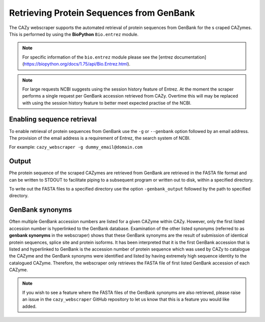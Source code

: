 
Retrieving Protein Sequences from GenBank
==========================================

The CAZy webscraper supports the automated retrieval of protein sequences from GenBank for the s
craped CAZymes. This is performed by using the **BioPython** ``Bio.entrez`` module.

.. note::
    For specific information of the ``bio.entrez`` module please see the 
    [entrez documentation](https://biopython.org/docs/1.75/api/Bio.Entrez.html).

.. warning:
    Before using Entrez to access the NCBI’s online resources (via any modules), please read the 
    [NCBI’s Entrez User Requirements](https://www.ncbi.nlm.nih.gov/books/NBK25497/).  
    **If you are found to be abusing NCBI's systems, they can and will ban your access!** 

    In summary:

    For scrapes that would perform more than 100 requests to NCBI, perform the scrape at the 
    **weekend** or **outside USA peak times**.

    Do not perform more than 10 queries to NCBI per second, this is already handled by the 
    webscraper.

    Provide a user email so that NCBI can contact you if there is a problem.


.. note::
    For large requests NCBI suggests using the session history feature of Entrez. At the moment the 
    scraper performs a single request per GenBank accession retrieved from CAZy. Overtime this will 
    may be replaced with using the session history feature to better meet expected practise of the NCBI.


Enabling sequence retrieval
-----------------------------

To enable retrieval of protein sequences from GenBank use the ``-g`` or ``--genbank`` option 
followed by an email address. The provision of the email address is a requirement of Entrez, the 
search system of NCBI.

For example:  
``cazy_webscraper -g dummy_email@domain.com``


Output
------

Phe protein sequence of the scraped CAZymes are retrieved from GenBank are retrieved in 
the FASTA file format and can be written to STDOUT to facilitate piping to a subsequent program or 
written out to disk, within a specified directory.

To write out the FASTA files to a specified directory use the option ``-genbank_output`` followed 
by the path to specified directory.


GenBank synonyms
----------------------------

Often multiple GenBank accession numbers are listed for a given CAZyme within CAZy. However, only the 
first listed accession number is hyperlinked to the GenBank database. Examination of the other listed 
synonyms (referred to as **genbank synonyms** in the webscraper) shows that these GenBank synonyms are 
the result of submission of identical protein sequences, splice site and protein isoforms. It has been 
interpreted that it is the first GenBank accession that is listed and hyperlinked to GenBank is the accession 
number of protein sequence which was used by CAZy to catalogue the CAZyme and the GenBank synonyms were 
identified and listed by having extremely high sequence identity to the catalogued CAZyme. Therefore, the 
webscraper only retrieves the FASTA file of first listed GenBank accession of each CAZyme. 

.. note::
    If you wish to see a feature where the FASTA files of the GenBank synonyms are also retrieved, please 
    raise an issue in the ``cazy_webscraper`` GitHub repository to let us know that this is a feature 
    you would like added.
